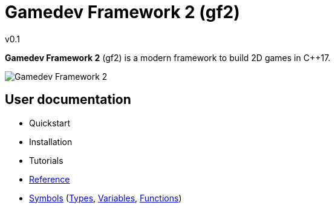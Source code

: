= Gamedev Framework 2 (gf2)
v0.1
:homepage: https://gamedevframework.github.io/
:stem: latexmath
:source-highlighter: rouge
:source-language: c++
:rouge-style: thankful_eyes
:sectanchors:
:xrefstyle: full
:nofooter:
:docinfo: shared-head
:icons: font

*Gamedev Framework 2* (gf2) is a modern framework to build 2D games in C++17.

image::logoex.png[Gamedev Framework 2]

== User documentation

- Quickstart
- Installation
- Tutorials
- xref:reference.adoc[Reference]
- xref:symbols.adoc[Symbols] (xref:symbols_types.adoc[Types], xref:symbols_variables.adoc[Variables], xref:symbols_functions.adoc[Functions])
